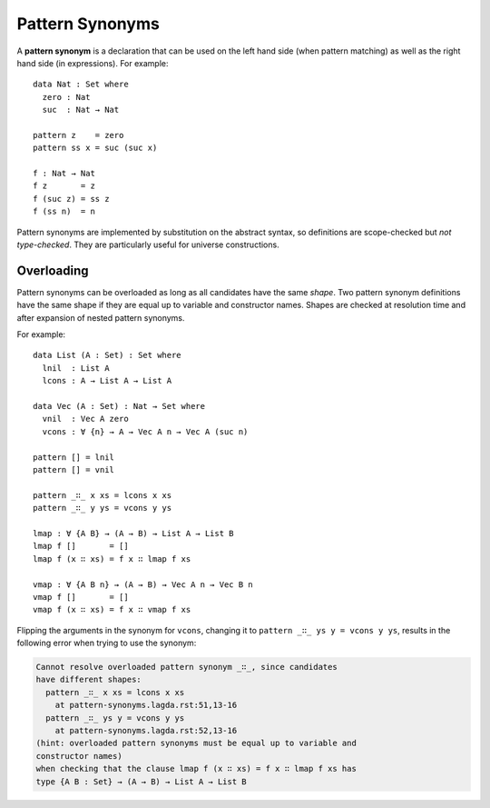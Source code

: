 ..
  ::
  module language.pattern-synonyms where

.. _pattern-synonyms:

****************
Pattern Synonyms
****************

A **pattern synonym** is a declaration that can be used on the left hand
side (when pattern matching) as well as the right hand side (in
expressions). For example::

    data Nat : Set where
      zero : Nat
      suc  : Nat → Nat

    pattern z    = zero
    pattern ss x = suc (suc x)

    f : Nat → Nat
    f z       = z
    f (suc z) = ss z
    f (ss n)  = n

Pattern synonyms are implemented by substitution on the abstract
syntax, so definitions are scope-checked but *not type-checked*. They
are particularly useful for universe constructions.

Overloading
-----------

Pattern synonyms can be overloaded as long as all candidates have the same
*shape*. Two pattern synonym definitions have the same shape if they are equal
up to variable and constructor names. Shapes are checked at resolution time and
after expansion of nested pattern synonyms.

For example::

    data List (A : Set) : Set where
      lnil  : List A
      lcons : A → List A → List A

    data Vec (A : Set) : Nat → Set where
      vnil  : Vec A zero
      vcons : ∀ {n} → A → Vec A n → Vec A (suc n)

    pattern [] = lnil
    pattern [] = vnil

    pattern _∷_ x xs = lcons x xs
    pattern _∷_ y ys = vcons y ys

    lmap : ∀ {A B} → (A → B) → List A → List B
    lmap f []       = []
    lmap f (x ∷ xs) = f x ∷ lmap f xs

    vmap : ∀ {A B n} → (A → B) → Vec A n → Vec B n
    vmap f []       = []
    vmap f (x ∷ xs) = f x ∷ vmap f xs

Flipping the arguments in the synonym for ``vcons``, changing it to ``pattern
_∷_ ys y = vcons y ys``, results in the following error when trying to use the
synonym:

.. code-block:: text

    Cannot resolve overloaded pattern synonym _∷_, since candidates
    have different shapes:
      pattern _∷_ x xs = lcons x xs
        at pattern-synonyms.lagda.rst:51,13-16
      pattern _∷_ ys y = vcons y ys
        at pattern-synonyms.lagda.rst:52,13-16
    (hint: overloaded pattern synonyms must be equal up to variable and
    constructor names)
    when checking that the clause lmap f (x ∷ xs) = f x ∷ lmap f xs has
    type {A B : Set} → (A → B) → List A → List B
